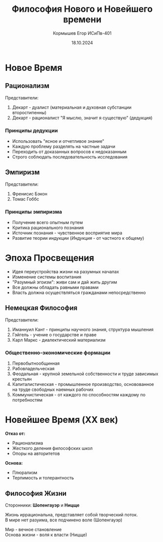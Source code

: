 #+TITLE: Философия Нового и Новейшего времени
#+AUTHOR: Кормышев Егор ИСиПв-401
#+DATE: 18.10.2024
#+LANGUAGE: ru
#+LaTeX_HEADER: \usepackage[russian]{babel}

* Новое Время

** Рационализм

Представители:
1) Декарт - дуалист (материальная и духовная субстанции второстипенны)
2) Декарт - рационалист "Я мыслю, значит я существую" (дедукция)

*** Принципы дедукции

- Использовать "ясное и отчетливое знание"
- Каждую проблему разделять на частные задачи
- Переходить от доказанных вопросов к недоказанным
- Строго соблюдать последовательность исследования

** Эмпиризм

Представители:
1) Френисис Бэкон
2) Томас Гоббс

*** Принципы эмпиризма

- Получение всего опытным путем
- Критика рационального познания
- Источник познания - чувственное восприятие мира
- Развитие теории индукции (/Индукция/ - от частного к общему)


* Эпоха Просвещения

- Идея переустройства жизни на разумных началах
- Изменение системы воспитания
- "Разумный эгоизм": живи сам и дай жить другим
- Все должны обладать равными правами
- Власть должна осуществляться гражданами непосредственно

** Немецкая Философия

Представители:

1) Иманнуил Кант - принципы научного знания, структура мышления
2) Гэйгель - учение о государстве и праве
3) Карл Маркс - диалектический материализм

*** Общественно-экономические формации

1) Первобытнообщинная
2) Рабовладельческая
3) Феодальная - крупной земельной собственности и труде зависимых крестьян
4) Капиталистическая - промышленное производство, основованное на труде свободных наемных рабочих
5) Коммунистическая - от каждого по способностям каждому по потребностям

* Новейшее Время (XX век)

*Отказ от:*

- Рационализма
- Жесткого деления философских школ
- Опоры на авторитетов

*Основа:*

- Плюрализм
- Терпимость и толерантность

** Философия Жизни
Сторонники: *Шопенгауэр* и *Ницще*

Жизнь иррациональна, представляет собой творческий поток. \\
В мире нет разуима, все подчинено воле (Шопенгауэр)

Мир - вечное становление \\
Основа жизни - воля к власти (Ницще)

